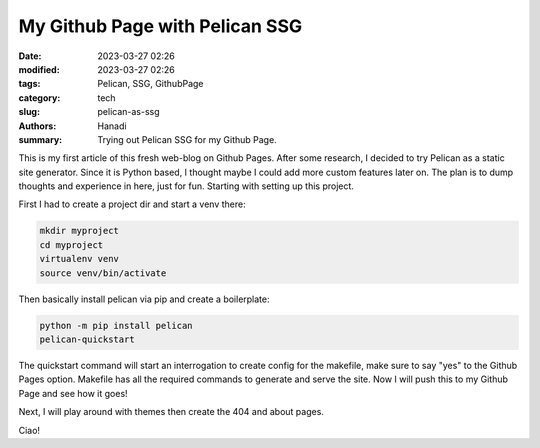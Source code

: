 My Github Page with Pelican SSG
#################################

:date: 2023-03-27 02:26
:modified: 2023-03-27 02:26
:tags: Pelican, SSG, GithubPage
:category: tech
:slug: pelican-as-ssg
:authors: Hanadi
:summary: Trying out Pelican SSG for my Github Page.

This is my first article of this fresh web-blog on Github Pages.
After some research, I decided to try Pelican as a static site generator. Since it is Python based, I thought maybe I could add more custom features later on.
The plan is to dump thoughts and experience in here, just for fun. Starting with setting up this project.

First I had to create a project dir and start a venv there:

.. code-block:: bash

   mkdir myproject
   cd myproject
   virtualenv venv
   source venv/bin/activate

Then basically install pelican via pip and create a boilerplate:

.. code-block:: bash

   python -m pip install pelican
   pelican-quickstart

The quickstart command will start an interrogation to create config for the makefile, make sure to say "yes" to the Github Pages option.
Makefile has all the required commands to generate and serve the site. Now I will push this to my Github Page and see how it goes!

Next, I will play around with themes then create the 404 and about pages.

Ciao!